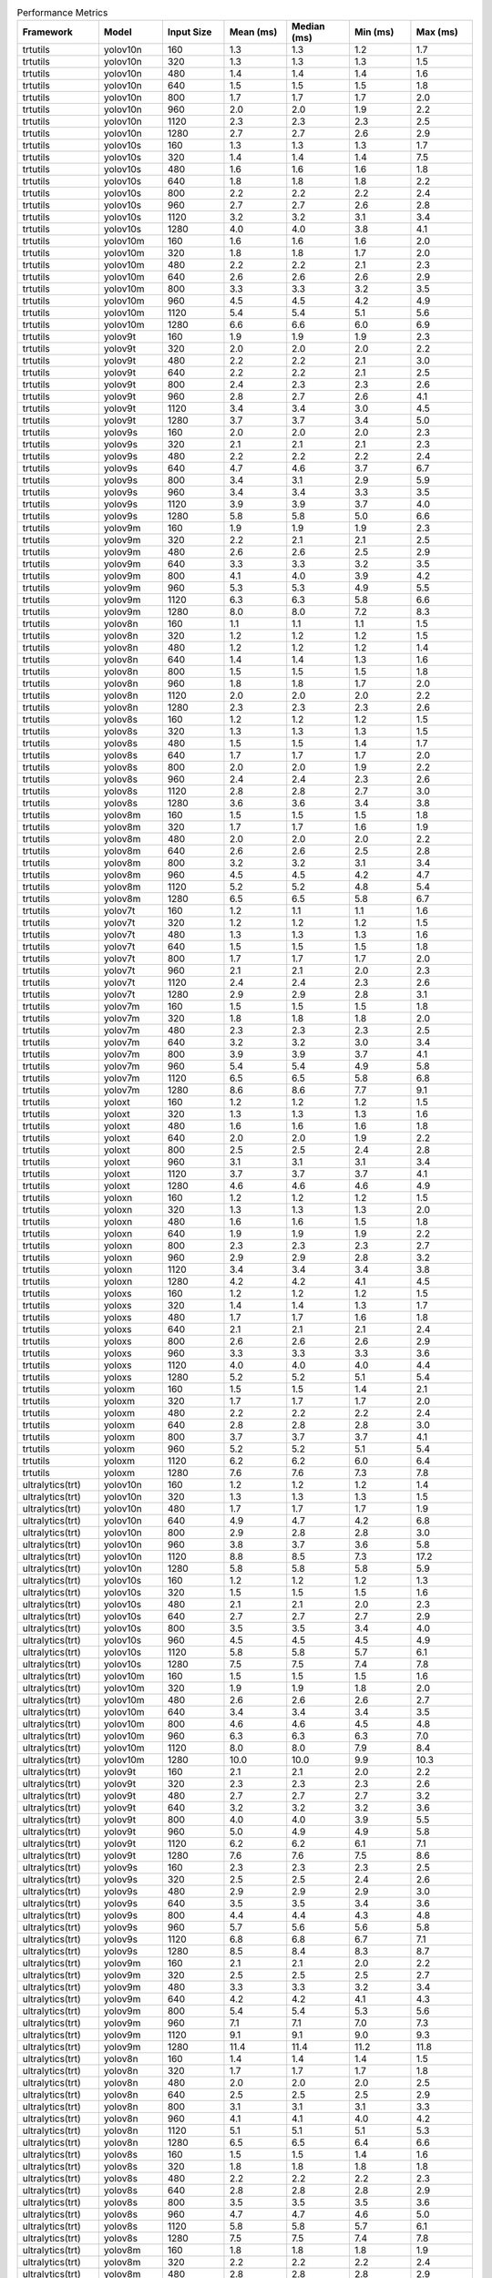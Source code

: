 .. csv-table:: Performance Metrics
   :header: Framework,Model,Input Size,Mean (ms),Median (ms),Min (ms),Max (ms)
   :widths: 10,10,10,10,10,10,10

   trtutils,yolov10n,160,1.3,1.3,1.2,1.7
   trtutils,yolov10n,320,1.3,1.3,1.3,1.5
   trtutils,yolov10n,480,1.4,1.4,1.4,1.6
   trtutils,yolov10n,640,1.5,1.5,1.5,1.8
   trtutils,yolov10n,800,1.7,1.7,1.7,2.0
   trtutils,yolov10n,960,2.0,2.0,1.9,2.2
   trtutils,yolov10n,1120,2.3,2.3,2.3,2.5
   trtutils,yolov10n,1280,2.7,2.7,2.6,2.9
   trtutils,yolov10s,160,1.3,1.3,1.3,1.7
   trtutils,yolov10s,320,1.4,1.4,1.4,7.5
   trtutils,yolov10s,480,1.6,1.6,1.6,1.8
   trtutils,yolov10s,640,1.8,1.8,1.8,2.2
   trtutils,yolov10s,800,2.2,2.2,2.2,2.4
   trtutils,yolov10s,960,2.7,2.7,2.6,2.8
   trtutils,yolov10s,1120,3.2,3.2,3.1,3.4
   trtutils,yolov10s,1280,4.0,4.0,3.8,4.1
   trtutils,yolov10m,160,1.6,1.6,1.6,2.0
   trtutils,yolov10m,320,1.8,1.8,1.7,2.0
   trtutils,yolov10m,480,2.2,2.2,2.1,2.3
   trtutils,yolov10m,640,2.6,2.6,2.6,2.9
   trtutils,yolov10m,800,3.3,3.3,3.2,3.5
   trtutils,yolov10m,960,4.5,4.5,4.2,4.9
   trtutils,yolov10m,1120,5.4,5.4,5.1,5.6
   trtutils,yolov10m,1280,6.6,6.6,6.0,6.9
   trtutils,yolov9t,160,1.9,1.9,1.9,2.3
   trtutils,yolov9t,320,2.0,2.0,2.0,2.2
   trtutils,yolov9t,480,2.2,2.2,2.1,3.0
   trtutils,yolov9t,640,2.2,2.2,2.1,2.5
   trtutils,yolov9t,800,2.4,2.3,2.3,2.6
   trtutils,yolov9t,960,2.8,2.7,2.6,4.1
   trtutils,yolov9t,1120,3.4,3.4,3.0,4.5
   trtutils,yolov9t,1280,3.7,3.7,3.4,5.0
   trtutils,yolov9s,160,2.0,2.0,2.0,2.3
   trtutils,yolov9s,320,2.1,2.1,2.1,2.3
   trtutils,yolov9s,480,2.2,2.2,2.2,2.4
   trtutils,yolov9s,640,4.7,4.6,3.7,6.7
   trtutils,yolov9s,800,3.4,3.1,2.9,5.9
   trtutils,yolov9s,960,3.4,3.4,3.3,3.5
   trtutils,yolov9s,1120,3.9,3.9,3.7,4.0
   trtutils,yolov9s,1280,5.8,5.8,5.0,6.6
   trtutils,yolov9m,160,1.9,1.9,1.9,2.3
   trtutils,yolov9m,320,2.2,2.1,2.1,2.5
   trtutils,yolov9m,480,2.6,2.6,2.5,2.9
   trtutils,yolov9m,640,3.3,3.3,3.2,3.5
   trtutils,yolov9m,800,4.1,4.0,3.9,4.2
   trtutils,yolov9m,960,5.3,5.3,4.9,5.5
   trtutils,yolov9m,1120,6.3,6.3,5.8,6.6
   trtutils,yolov9m,1280,8.0,8.0,7.2,8.3
   trtutils,yolov8n,160,1.1,1.1,1.1,1.5
   trtutils,yolov8n,320,1.2,1.2,1.2,1.5
   trtutils,yolov8n,480,1.2,1.2,1.2,1.4
   trtutils,yolov8n,640,1.4,1.4,1.3,1.6
   trtutils,yolov8n,800,1.5,1.5,1.5,1.8
   trtutils,yolov8n,960,1.8,1.8,1.7,2.0
   trtutils,yolov8n,1120,2.0,2.0,2.0,2.2
   trtutils,yolov8n,1280,2.3,2.3,2.3,2.6
   trtutils,yolov8s,160,1.2,1.2,1.2,1.5
   trtutils,yolov8s,320,1.3,1.3,1.3,1.5
   trtutils,yolov8s,480,1.5,1.5,1.4,1.7
   trtutils,yolov8s,640,1.7,1.7,1.7,2.0
   trtutils,yolov8s,800,2.0,2.0,1.9,2.2
   trtutils,yolov8s,960,2.4,2.4,2.3,2.6
   trtutils,yolov8s,1120,2.8,2.8,2.7,3.0
   trtutils,yolov8s,1280,3.6,3.6,3.4,3.8
   trtutils,yolov8m,160,1.5,1.5,1.5,1.8
   trtutils,yolov8m,320,1.7,1.7,1.6,1.9
   trtutils,yolov8m,480,2.0,2.0,2.0,2.2
   trtutils,yolov8m,640,2.6,2.6,2.5,2.8
   trtutils,yolov8m,800,3.2,3.2,3.1,3.4
   trtutils,yolov8m,960,4.5,4.5,4.2,4.7
   trtutils,yolov8m,1120,5.2,5.2,4.8,5.4
   trtutils,yolov8m,1280,6.5,6.5,5.8,6.7
   trtutils,yolov7t,160,1.2,1.1,1.1,1.6
   trtutils,yolov7t,320,1.2,1.2,1.2,1.5
   trtutils,yolov7t,480,1.3,1.3,1.3,1.6
   trtutils,yolov7t,640,1.5,1.5,1.5,1.8
   trtutils,yolov7t,800,1.7,1.7,1.7,2.0
   trtutils,yolov7t,960,2.1,2.1,2.0,2.3
   trtutils,yolov7t,1120,2.4,2.4,2.3,2.6
   trtutils,yolov7t,1280,2.9,2.9,2.8,3.1
   trtutils,yolov7m,160,1.5,1.5,1.5,1.8
   trtutils,yolov7m,320,1.8,1.8,1.8,2.0
   trtutils,yolov7m,480,2.3,2.3,2.3,2.5
   trtutils,yolov7m,640,3.2,3.2,3.0,3.4
   trtutils,yolov7m,800,3.9,3.9,3.7,4.1
   trtutils,yolov7m,960,5.4,5.4,4.9,5.8
   trtutils,yolov7m,1120,6.5,6.5,5.8,6.8
   trtutils,yolov7m,1280,8.6,8.6,7.7,9.1
   trtutils,yoloxt,160,1.2,1.2,1.2,1.5
   trtutils,yoloxt,320,1.3,1.3,1.3,1.6
   trtutils,yoloxt,480,1.6,1.6,1.6,1.8
   trtutils,yoloxt,640,2.0,2.0,1.9,2.2
   trtutils,yoloxt,800,2.5,2.5,2.4,2.8
   trtutils,yoloxt,960,3.1,3.1,3.1,3.4
   trtutils,yoloxt,1120,3.7,3.7,3.7,4.1
   trtutils,yoloxt,1280,4.6,4.6,4.6,4.9
   trtutils,yoloxn,160,1.2,1.2,1.2,1.5
   trtutils,yoloxn,320,1.3,1.3,1.3,2.0
   trtutils,yoloxn,480,1.6,1.6,1.5,1.8
   trtutils,yoloxn,640,1.9,1.9,1.9,2.2
   trtutils,yoloxn,800,2.3,2.3,2.3,2.7
   trtutils,yoloxn,960,2.9,2.9,2.8,3.2
   trtutils,yoloxn,1120,3.4,3.4,3.4,3.8
   trtutils,yoloxn,1280,4.2,4.2,4.1,4.5
   trtutils,yoloxs,160,1.2,1.2,1.2,1.5
   trtutils,yoloxs,320,1.4,1.4,1.3,1.7
   trtutils,yoloxs,480,1.7,1.7,1.6,1.8
   trtutils,yoloxs,640,2.1,2.1,2.1,2.4
   trtutils,yoloxs,800,2.6,2.6,2.6,2.9
   trtutils,yoloxs,960,3.3,3.3,3.3,3.6
   trtutils,yoloxs,1120,4.0,4.0,4.0,4.4
   trtutils,yoloxs,1280,5.2,5.2,5.1,5.4
   trtutils,yoloxm,160,1.5,1.5,1.4,2.1
   trtutils,yoloxm,320,1.7,1.7,1.7,2.0
   trtutils,yoloxm,480,2.2,2.2,2.2,2.4
   trtutils,yoloxm,640,2.8,2.8,2.8,3.0
   trtutils,yoloxm,800,3.7,3.7,3.7,4.1
   trtutils,yoloxm,960,5.2,5.2,5.1,5.4
   trtutils,yoloxm,1120,6.2,6.2,6.0,6.4
   trtutils,yoloxm,1280,7.6,7.6,7.3,7.8
   ultralytics(trt),yolov10n,160,1.2,1.2,1.2,1.4
   ultralytics(trt),yolov10n,320,1.3,1.3,1.3,1.5
   ultralytics(trt),yolov10n,480,1.7,1.7,1.7,1.9
   ultralytics(trt),yolov10n,640,4.9,4.7,4.2,6.8
   ultralytics(trt),yolov10n,800,2.9,2.8,2.8,3.0
   ultralytics(trt),yolov10n,960,3.8,3.7,3.6,5.8
   ultralytics(trt),yolov10n,1120,8.8,8.5,7.3,17.2
   ultralytics(trt),yolov10n,1280,5.8,5.8,5.8,5.9
   ultralytics(trt),yolov10s,160,1.2,1.2,1.2,1.3
   ultralytics(trt),yolov10s,320,1.5,1.5,1.5,1.6
   ultralytics(trt),yolov10s,480,2.1,2.1,2.0,2.3
   ultralytics(trt),yolov10s,640,2.7,2.7,2.7,2.9
   ultralytics(trt),yolov10s,800,3.5,3.5,3.4,4.0
   ultralytics(trt),yolov10s,960,4.5,4.5,4.5,4.9
   ultralytics(trt),yolov10s,1120,5.8,5.8,5.7,6.1
   ultralytics(trt),yolov10s,1280,7.5,7.5,7.4,7.8
   ultralytics(trt),yolov10m,160,1.5,1.5,1.5,1.6
   ultralytics(trt),yolov10m,320,1.9,1.9,1.8,2.0
   ultralytics(trt),yolov10m,480,2.6,2.6,2.6,2.7
   ultralytics(trt),yolov10m,640,3.4,3.4,3.4,3.5
   ultralytics(trt),yolov10m,800,4.6,4.6,4.5,4.8
   ultralytics(trt),yolov10m,960,6.3,6.3,6.3,7.0
   ultralytics(trt),yolov10m,1120,8.0,8.0,7.9,8.4
   ultralytics(trt),yolov10m,1280,10.0,10.0,9.9,10.3
   ultralytics(trt),yolov9t,160,2.1,2.1,2.0,2.2
   ultralytics(trt),yolov9t,320,2.3,2.3,2.3,2.6
   ultralytics(trt),yolov9t,480,2.7,2.7,2.7,3.2
   ultralytics(trt),yolov9t,640,3.2,3.2,3.2,3.6
   ultralytics(trt),yolov9t,800,4.0,4.0,3.9,5.5
   ultralytics(trt),yolov9t,960,5.0,4.9,4.9,5.8
   ultralytics(trt),yolov9t,1120,6.2,6.2,6.1,7.1
   ultralytics(trt),yolov9t,1280,7.6,7.6,7.5,8.6
   ultralytics(trt),yolov9s,160,2.3,2.3,2.3,2.5
   ultralytics(trt),yolov9s,320,2.5,2.5,2.4,2.6
   ultralytics(trt),yolov9s,480,2.9,2.9,2.9,3.0
   ultralytics(trt),yolov9s,640,3.5,3.5,3.4,3.6
   ultralytics(trt),yolov9s,800,4.4,4.4,4.3,4.8
   ultralytics(trt),yolov9s,960,5.7,5.6,5.6,5.8
   ultralytics(trt),yolov9s,1120,6.8,6.8,6.7,7.1
   ultralytics(trt),yolov9s,1280,8.5,8.4,8.3,8.7
   ultralytics(trt),yolov9m,160,2.1,2.1,2.0,2.2
   ultralytics(trt),yolov9m,320,2.5,2.5,2.5,2.7
   ultralytics(trt),yolov9m,480,3.3,3.3,3.2,3.4
   ultralytics(trt),yolov9m,640,4.2,4.2,4.1,4.3
   ultralytics(trt),yolov9m,800,5.4,5.4,5.3,5.6
   ultralytics(trt),yolov9m,960,7.1,7.1,7.0,7.3
   ultralytics(trt),yolov9m,1120,9.1,9.1,9.0,9.3
   ultralytics(trt),yolov9m,1280,11.4,11.4,11.2,11.8
   ultralytics(trt),yolov8n,160,1.4,1.4,1.4,1.5
   ultralytics(trt),yolov8n,320,1.7,1.7,1.7,1.8
   ultralytics(trt),yolov8n,480,2.0,2.0,2.0,2.5
   ultralytics(trt),yolov8n,640,2.5,2.5,2.5,2.9
   ultralytics(trt),yolov8n,800,3.1,3.1,3.1,3.3
   ultralytics(trt),yolov8n,960,4.1,4.1,4.0,4.2
   ultralytics(trt),yolov8n,1120,5.1,5.1,5.1,5.3
   ultralytics(trt),yolov8n,1280,6.5,6.5,6.4,6.6
   ultralytics(trt),yolov8s,160,1.5,1.5,1.4,1.6
   ultralytics(trt),yolov8s,320,1.8,1.8,1.8,1.8
   ultralytics(trt),yolov8s,480,2.2,2.2,2.2,2.3
   ultralytics(trt),yolov8s,640,2.8,2.8,2.8,2.9
   ultralytics(trt),yolov8s,800,3.5,3.5,3.5,3.6
   ultralytics(trt),yolov8s,960,4.7,4.7,4.6,5.0
   ultralytics(trt),yolov8s,1120,5.8,5.8,5.7,6.1
   ultralytics(trt),yolov8s,1280,7.5,7.5,7.4,7.8
   ultralytics(trt),yolov8m,160,1.8,1.8,1.8,1.9
   ultralytics(trt),yolov8m,320,2.2,2.2,2.2,2.4
   ultralytics(trt),yolov8m,480,2.8,2.8,2.8,2.9
   ultralytics(trt),yolov8m,640,3.7,3.7,3.6,3.9
   ultralytics(trt),yolov8m,800,4.7,4.7,4.7,5.0
   ultralytics(trt),yolov8m,960,6.6,6.6,6.5,6.9
   ultralytics(trt),yolov8m,1120,8.0,8.0,7.9,8.3
   ultralytics(trt),yolov8m,1280,10.0,10.0,9.9,10.3
   ultralytics(torch),yolov10n,160,6.0,5.9,5.9,6.7
   ultralytics(torch),yolov10n,320,6.2,6.2,6.2,6.4
   ultralytics(torch),yolov10n,480,6.4,6.4,6.4,6.5
   ultralytics(torch),yolov10n,640,7.2,7.3,6.8,10.5
   ultralytics(torch),yolov10n,800,12.3,14.2,7.2,17.8
   ultralytics(torch),yolov10n,960,7.4,7.4,7.3,7.7
   ultralytics(torch),yolov10n,1120,8.2,8.1,7.8,10.9
   ultralytics(torch),yolov10n,1280,18.4,18.5,14.1,46.2
   ultralytics(torch),yolov10s,160,6.2,6.2,6.2,6.5
   ultralytics(torch),yolov10s,320,6.5,6.5,6.5,6.6
   ultralytics(torch),yolov10s,480,6.8,6.7,6.6,8.4
   ultralytics(torch),yolov10s,640,6.9,6.9,6.8,7.5
   ultralytics(torch),yolov10s,800,7.4,7.4,7.3,7.6
   ultralytics(torch),yolov10s,960,8.1,8.0,7.8,12.4
   ultralytics(torch),yolov10s,1120,8.6,8.6,8.6,9.1
   ultralytics(torch),yolov10s,1280,10.4,10.4,10.3,10.5
   ultralytics(torch),yolov10m,160,7.7,7.7,7.6,8.2
   ultralytics(torch),yolov10m,320,7.8,7.8,7.7,8.5
   ultralytics(torch),yolov10m,480,8.0,8.0,7.9,8.3
   ultralytics(torch),yolov10m,640,8.3,8.3,8.1,8.6
   ultralytics(torch),yolov10m,800,8.9,8.9,8.8,9.1
   ultralytics(torch),yolov10m,960,11.6,11.6,11.5,11.9
   ultralytics(torch),yolov10m,1120,14.7,14.7,14.5,15.1
   ultralytics(torch),yolov10m,1280,19.1,19.1,18.9,21.1
   ultralytics(torch),yolov9t,160,11.0,10.8,9.9,12.6
   ultralytics(torch),yolov9t,320,10.0,10.0,9.7,10.8
   ultralytics(torch),yolov9t,480,10.2,10.1,10.0,11.5
   ultralytics(torch),yolov9t,640,10.3,10.3,10.2,11.2
   ultralytics(torch),yolov9t,800,11.0,10.9,10.7,12.3
   ultralytics(torch),yolov9t,960,11.6,11.5,11.4,13.1
   ultralytics(torch),yolov9t,1120,25.2,26.5,12.5,30.5
   ultralytics(torch),yolov9t,1280,13.1,13.0,12.9,14.7
   ultralytics(torch),yolov9s,160,23.5,23.6,16.6,31.7
   ultralytics(torch),yolov9s,320,10.7,10.6,10.5,13.3
   ultralytics(torch),yolov9s,480,11.0,11.0,10.8,11.3
   ultralytics(torch),yolov9s,640,11.2,11.1,11.0,11.8
   ultralytics(torch),yolov9s,800,11.3,11.3,11.2,12.3
   ultralytics(torch),yolov9s,960,11.9,11.9,11.8,12.3
   ultralytics(torch),yolov9s,1120,12.7,12.7,12.6,13.2
   ultralytics(torch),yolov9s,1280,13.5,13.4,13.3,14.0
   ultralytics(torch),yolov9m,160,8.7,8.7,8.6,9.4
   ultralytics(torch),yolov9m,320,8.9,8.9,8.8,9.5
   ultralytics(torch),yolov9m,480,9.1,9.1,9.0,10.1
   ultralytics(torch),yolov9m,640,9.3,9.3,9.1,9.8
   ultralytics(torch),yolov9m,800,10.4,10.4,10.4,11.2
   ultralytics(torch),yolov9m,960,13.3,13.3,13.2,13.7
   ultralytics(torch),yolov9m,1120,16.3,16.3,16.1,16.6
   ultralytics(torch),yolov9m,1280,21.7,21.7,21.4,23.5
   ultralytics(torch),yolov8n,160,4.4,4.4,4.4,4.8
   ultralytics(torch),yolov8n,320,4.7,4.7,4.7,4.8
   ultralytics(torch),yolov8n,480,4.9,4.9,4.9,5.5
   ultralytics(torch),yolov8n,640,5.1,5.1,5.0,5.1
   ultralytics(torch),yolov8n,800,5.4,5.4,5.4,5.6
   ultralytics(torch),yolov8n,960,5.9,5.9,5.8,6.4
   ultralytics(torch),yolov8n,1120,6.3,6.3,6.2,6.7
   ultralytics(torch),yolov8n,1280,6.9,6.9,6.8,7.1
   ultralytics(torch),yolov8s,160,4.6,4.6,4.5,4.9
   ultralytics(torch),yolov8s,320,4.9,4.9,4.8,5.2
   ultralytics(torch),yolov8s,480,5.0,5.0,4.9,5.7
   ultralytics(torch),yolov8s,640,5.1,5.1,5.1,5.3
   ultralytics(torch),yolov8s,800,5.5,5.5,5.4,5.6
   ultralytics(torch),yolov8s,960,6.1,6.1,6.0,6.3
   ultralytics(torch),yolov8s,1120,8.0,8.0,7.9,8.4
   ultralytics(torch),yolov8s,1280,9.3,9.3,9.2,9.6
   ultralytics(torch),yolov8m,160,5.7,5.7,5.6,6.2
   ultralytics(torch),yolov8m,320,5.9,5.9,5.9,6.3
   ultralytics(torch),yolov8m,480,6.0,6.0,5.9,6.3
   ultralytics(torch),yolov8m,640,6.5,6.5,6.4,7.0
   ultralytics(torch),yolov8m,800,9.2,9.2,9.1,9.6
   ultralytics(torch),yolov8m,960,11.7,11.7,11.6,11.9
   ultralytics(torch),yolov8m,1120,14.8,14.8,14.6,15.2
   ultralytics(torch),yolov8m,1280,18.8,18.8,18.6,19.1

